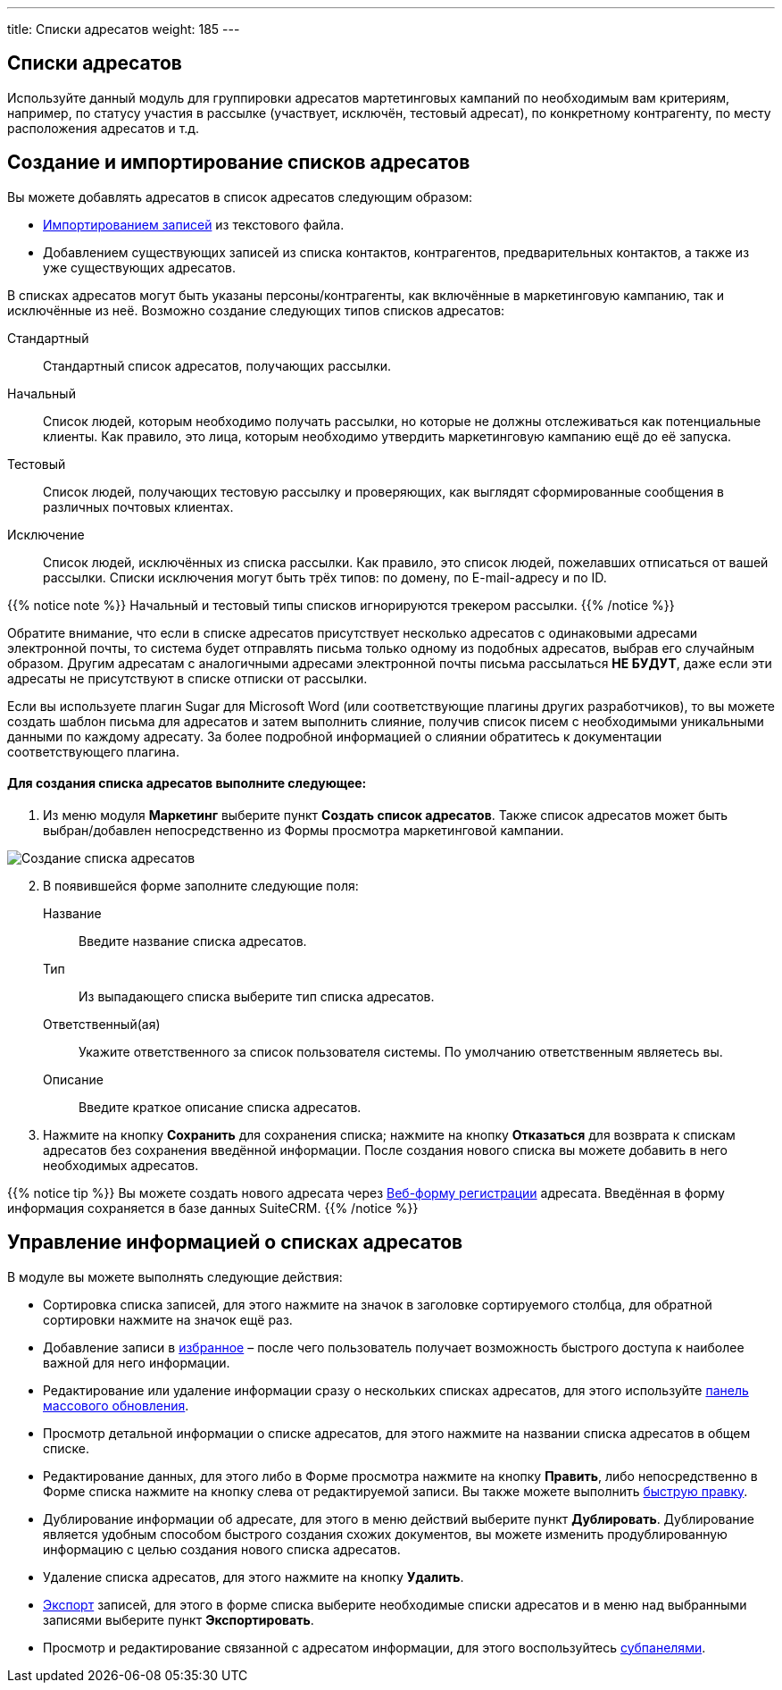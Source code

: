 ---
title: Списки адресатов
weight: 185
---

:author: likhobory
:email: likhobory@mail.ru

:experimental:   

:imagesdir: ./../../../../images/ru/user/core-modules/TargetLists

ifdef::env-github[:imagesdir: ./../../../../master/static/images/ru/user/core-modules/TargetLists]

:btn: btn:

ifdef::env-github[:btn:]

== Списки адресатов

Используйте данный модуль для группировки адресатов мартетинговых кампаний  по необходимым вам  критериям, например, по статусу участия в рассылке (участвует, исключён, тестовый адресат), по конкретному контрагенту, по месту расположения адресатов и т.д. 

== Создание и импортирование списков адресатов 

Вы можете добавлять адресатов в список адресатов следующим образом:

*	link:/user/introduction/user-interface/#_Импорт_данных[Импортированием записей] из текстового файла.
*	Добавлением существующих записей из списка контактов, контрагентов, предварительных контактов, а также из уже существующих адресатов.

В списках адресатов могут быть указаны персоны/контрагенты, как включённые в маркетинговую кампанию, так и исключённые из неё. Возможно создание следующих типов списков адресатов:
 
Стандартный::  Стандартный список адресатов, получающих рассылки.
Начальный:: Список людей, которым необходимо получать рассылки, но которые не должны отслеживаться как потенциальные клиенты.  Как правило, это лица, которым необходимо утвердить маркетинговую кампанию ещё до её запуска. 
Тестовый:: Список людей, получающих тестовую рассылку и проверяющих, как выглядят сформированные сообщения в различных почтовых  клиентах. 
Исключение:: Список людей,  исключённых из списка рассылки. Как правило, это список людей, пожелавших отписаться от вашей рассылки. Списки исключения могут быть трёх типов: по домену, по E-mail-адресу и по ID. 

{{% notice note %}}
Начальный и тестовый типы списков игнорируются трекером рассылки.
{{% /notice %}}

Обратите внимание, что если в списке адресатов присутствует несколько адресатов с одинаковыми адресами электронной почты, то система будет отправлять письма только одному из подобных адресатов, выбрав его случайным образом. Другим адресатам с аналогичными адресами электронной почты письма рассылаться *НЕ БУДУТ*, даже если эти адресаты не присутствуют в списке отписки от рассылки.

Если вы используете плагин Sugar для Microsoft Word (или соответствующие плагины других разработчиков), то вы можете создать шаблон письма для адресатов и затем выполнить слияние, получив список писем с необходимыми уникальными данными по каждому адресату. За более подробной информацией о слиянии обратитесь к документации соответствующего плагина.

[discrete]
==== Для создания списка адресатов выполните следующее:

 .	Из меню модуля *Маркетинг* выберите пункт *Создать список адресатов*.  Также список адресатов может быть выбран/добавлен непосредственно из Формы просмотра маркетинговой кампании.

image:image1.png[Создание списка адресатов] 

[start=2] 
 .	В появившейся форме заполните следующие поля:

Название:: Введите название списка адресатов. 
Тип:: Из выпадающего списка выберите тип списка адресатов. 
Ответственный(ая):: Укажите ответственного за список пользователя системы. По умолчанию ответственным являетесь вы.
Описание:: Введите краткое описание списка адресатов. 

[start=3] 
 .	Нажмите на кнопку {btn}[Сохранить] для сохранения списка; нажмите на кнопку {btn}[Отказаться] для возврата к спискам адресатов без сохранения введённой информации. 
После создания нового списка вы можете добавить в него необходимых адресатов. 

{{% notice tip %}}
Вы можете создать нового адресата через 
link:/user/core-modules/campaigns/#_Создание_Веб_формы_регистрации[Веб-форму регистрации] адресата. Введённая в форму информация сохраняется в базе данных SuiteCRM.
{{% /notice %}}

== Управление информацией о списках адресатов

В модуле вы можете выполнять следующие действия:

*	Сортировка списка записей, для этого нажмите на значок   в заголовке сортируемого столбца, для обратной сортировки нажмите на значок ещё раз. 
*	Добавление записи в link:../../introduction/user-interface/#_Избранное[избранное] –  после чего пользователь получает возможность быстрого доступа к наиболее важной для него информации.
*	Редактирование или удаление информации сразу о нескольких списках адресатов,  для этого используйте link:../../introduction/user-interface/#_Массовое_обновление_или_удаление_записей[панель массового обновления].
*	Просмотр детальной информации о списке адресатов, для этого нажмите на названии списка адресатов в общем списке.
*	Редактирование данных, для этого  либо в Форме просмотра нажмите на кнопку {btn}[Править], либо непосредственно в Форме списка нажмите на кнопку   слева от редактируемой записи. Вы также можете выполнить link:../../introduction/user-interface/#_Быстрая_правка[быструю правку].
*	Дублирование информации об адресате, для этого в меню действий выберите пункт {btn}[Дублировать]. Дублирование является удобным способом быстрого создания схожих документов, вы можете изменить продублированную информацию с целью создания нового списка адресатов.
*	Удаление списка адресатов, для этого нажмите на кнопку {btn}[Удалить].
*	link:../../introduction/user-interface/#_Экспорт_данных[Экспорт] записей, для этого в форме списка выберите необходимые списки адресатов и в меню над выбранными записями выберите пункт *Экспортировать*.
*	Просмотр и редактирование связанной с адресатом информации, для этого воспользуйтесь link:/user/introduction/user-interface/#_Субпанели[субпанелями]. 
